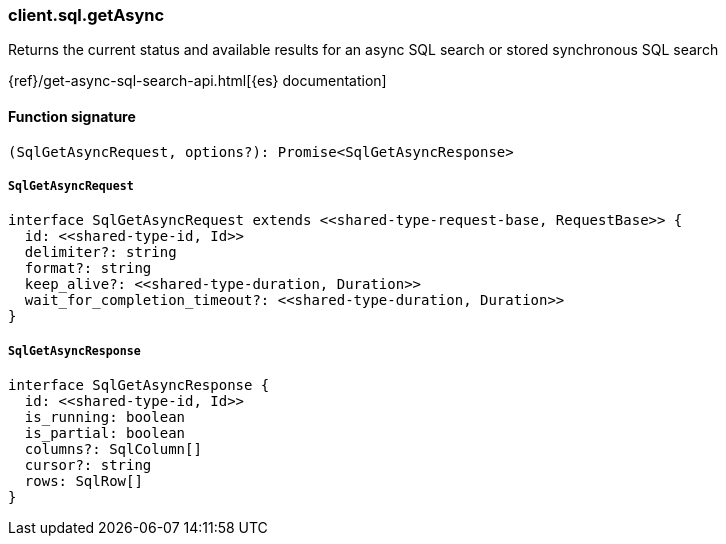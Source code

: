 [[reference-sql-get_async]]

////////
===========================================================================================================================
||                                                                                                                       ||
||                                                                                                                       ||
||                                                                                                                       ||
||        ██████╗ ███████╗ █████╗ ██████╗ ███╗   ███╗███████╗                                                            ||
||        ██╔══██╗██╔════╝██╔══██╗██╔══██╗████╗ ████║██╔════╝                                                            ||
||        ██████╔╝█████╗  ███████║██║  ██║██╔████╔██║█████╗                                                              ||
||        ██╔══██╗██╔══╝  ██╔══██║██║  ██║██║╚██╔╝██║██╔══╝                                                              ||
||        ██║  ██║███████╗██║  ██║██████╔╝██║ ╚═╝ ██║███████╗                                                            ||
||        ╚═╝  ╚═╝╚══════╝╚═╝  ╚═╝╚═════╝ ╚═╝     ╚═╝╚══════╝                                                            ||
||                                                                                                                       ||
||                                                                                                                       ||
||    This file is autogenerated, DO NOT send pull requests that changes this file directly.                             ||
||    You should update the script that does the generation, which can be found in:                                      ||
||    https://github.com/elastic/elastic-client-generator-js                                                             ||
||                                                                                                                       ||
||    You can run the script with the following command:                                                                 ||
||       npm run elasticsearch -- --version <version>                                                                    ||
||                                                                                                                       ||
||                                                                                                                       ||
||                                                                                                                       ||
===========================================================================================================================
////////

[discrete]
=== client.sql.getAsync

Returns the current status and available results for an async SQL search or stored synchronous SQL search

{ref}/get-async-sql-search-api.html[{es} documentation]

[discrete]
==== Function signature

[source,ts]
----
(SqlGetAsyncRequest, options?): Promise<SqlGetAsyncResponse>
----

[discrete]
===== `SqlGetAsyncRequest`

[source,ts]
----
interface SqlGetAsyncRequest extends <<shared-type-request-base, RequestBase>> {
  id: <<shared-type-id, Id>>
  delimiter?: string
  format?: string
  keep_alive?: <<shared-type-duration, Duration>>
  wait_for_completion_timeout?: <<shared-type-duration, Duration>>
}
----

[discrete]
===== `SqlGetAsyncResponse`

[source,ts]
----
interface SqlGetAsyncResponse {
  id: <<shared-type-id, Id>>
  is_running: boolean
  is_partial: boolean
  columns?: SqlColumn[]
  cursor?: string
  rows: SqlRow[]
}
----

